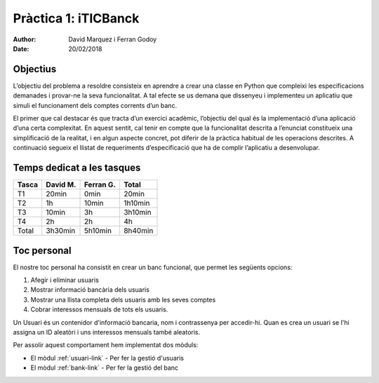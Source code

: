 =====================
Pràctica 1: iTICBanck
=====================

:Author: David Marquez i Ferran Godoy
:Date: 20/02/2018

Objectius
=========

L’objectiu del problema a resoldre consisteix en aprendre a crear una classe en Python que
compleixi les especificacions demanades i provar-ne la seva funcionalitat. A tal efecte se us demana
que dissenyeu i implementeu un aplicatiu que simuli el funcionament dels comptes corrents d’un
banc.

El primer que cal destacar és que tracta d’un exercici acadèmic, l’objectiu del qual és la
implementació d’una aplicació d’una certa complexitat. En aquest sentit, cal tenir en compte
que la funcionalitat descrita a l’enunciat constitueix una simplificació de la realitat, i en algun
aspecte concret, pot diferir de la pràctica habitual de les operacions descrites. A continuació
segueix el llistat de requeriments d’especificació que ha de complir l’aplicatiu a desenvolupar.

Temps dedicat a les tasques
===========================

====== ========= ========== =========
Tasca   David M.  Ferran G.  Total
====== ========= ========== =========
T1        20min     0min      20min
T2         1h        10min    1h10min
T3        10min      3h       3h10min
T4          2h       2h         4h

Total   3h30min    5h10min    8h40min
====== ========= ========== =========




Toc personal
============

El nostre toc personal ha consistit en crear un banc funcional, que permet les següents opcions:

1. Afegir i eliminar usuaris
2. Mostrar informació bancària dels usuaris
3. Mostrar una llista completa dels usuaris amb les seves comptes
4. Cobrar interessos mensuals de tots els usuaris.

Un Usuari és un contenidor d'informació bancaria, nom i contrassenya per accedir-hi.
Quan es crea un usuari se l'hi assigna un ID aleatòri i uns interessos mensuals també aleatoris.

Per assolir aquest comportament hem implementat dos mòduls:

* El mòdul :ref:`usuari-link` - Per fer la gestió d'usuaris
* El mòdul :ref:`bank-link` - Per fer la gestió del banc